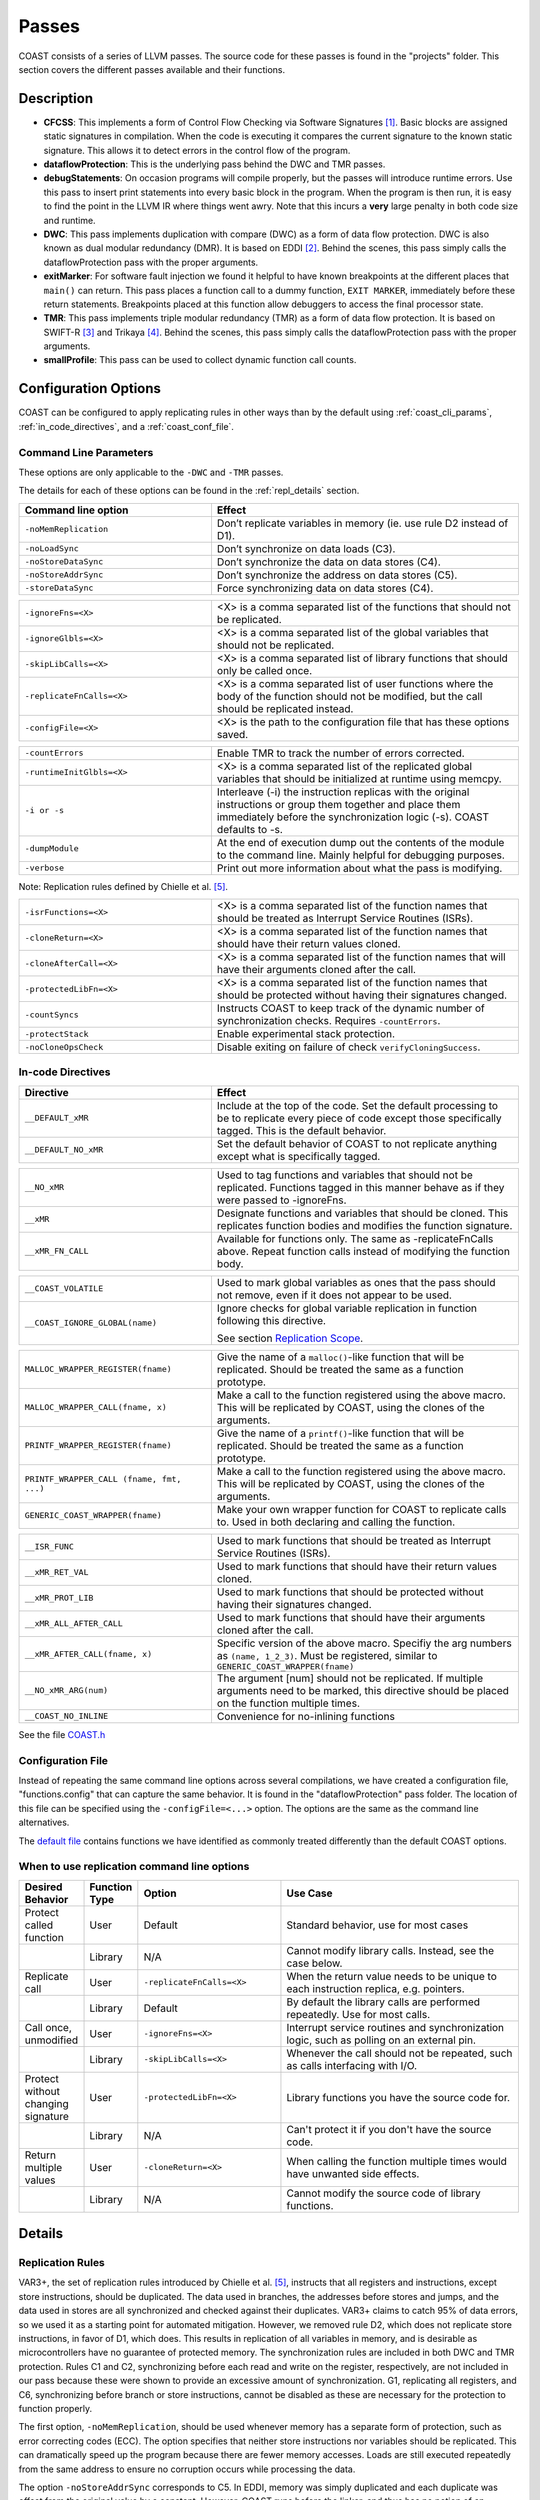 .. This document explains the LLVM passes used to implement COAST

Passes
********

COAST consists of a series of LLVM passes. The source code for these passes is found in the "projects" folder. This section covers the different passes available and their functions.

Description
=============

- **CFCSS**\ : This implements a form of Control Flow Checking via Software Signatures [#f1]_\ . Basic blocks are assigned static signatures in compilation. When the code is executing it compares the current signature to the known static signature. This allows it to detect errors in the control flow of the program.
- **dataflowProtection**\ : This is the underlying pass behind the DWC and TMR passes.
- **debugStatements**\ : On occasion programs will compile properly, but the passes will introduce runtime errors. Use this pass to insert print statements into every basic block in the program. When the program is then run, it is easy to find the point in the LLVM IR where things went awry. Note that this incurs a **very** large penalty in both code size and runtime.
- **DWC**\ : This pass implements duplication with compare (DWC) as a form of data flow protection. DWC is also known as dual modular redundancy (DMR). It is based on EDDI [#f2]_. Behind the scenes, this pass simply calls the dataflowProtection pass with the proper arguments.
- **exitMarker**\ : For software fault injection we found it helpful to have known breakpoints at the different places that ``main()`` can return. This pass places a function call to a dummy function, ``EXIT MARKER``, immediately before these return statements. Breakpoints placed at this function allow debuggers to access the final processor state.
- **TMR**\ : This pass implements triple modular redundancy (TMR) as a form of data flow protection. It is based on SWIFT-R [#f3]_ and Trikaya [#f4]_. Behind the scenes, this pass simply calls the dataflowProtection pass with the proper arguments.
- **smallProfile**\ : This pass can be used to collect dynamic function call counts.

Configuration Options
======================

COAST can be configured to apply replicating rules in other ways than by the default using :ref:`coast_cli_params`, :ref:`in_code_directives`, and a :ref:`coast_conf_file`.


.. _coast_cli_params:

Command Line Parameters
-------------------------

These options are only applicable to the ``-DWC`` and ``-TMR`` passes.

The details for each of these options can be found in the :ref:`repl_details` section.

.. table::
    :widths: 25 40

    +---------------------------+-----------------------------------------------------+
    | Command line option       | Effect                                              |
    +===========================+=====================================================+
    |   ``-noMemReplication``   | Don’t replicate variables in memory (ie. use        |
    |                           | rule D2 instead of D1).                             |
    +---------------------------+-----------------------------------------------------+
    |      ``-noLoadSync``      | Don’t synchronize on data loads (C3).               |
    +---------------------------+-----------------------------------------------------+
    |    ``-noStoreDataSync``   | Don’t synchronize the data on data stores (C4).     |
    +---------------------------+-----------------------------------------------------+
    |    ``-noStoreAddrSync``   | Don’t synchronize the address on data stores (C5).  |
    +---------------------------+-----------------------------------------------------+
    |     ``-storeDataSync``    | Force synchronizing data on data stores (C4).       |
    +---------------------------+-----------------------------------------------------+

.. table::
    :widths: 25 40

    +---------------------------+-----------------------------------------------------+
    |     ``-ignoreFns=<X>``    | <X> is a comma separated list of the functions      |
    |                           | that should not be replicated.                      |
    +---------------------------+-----------------------------------------------------+
    |    ``-ignoreGlbls=<X>``   | <X> is a comma separated list of the global         |
    |                           | variables that should not be replicated.            |
    +---------------------------+-----------------------------------------------------+
    |   ``-skipLibCalls=<X>``   | <X> is a comma separated list of library functions  |
    |                           | that should only be called once.                    |
    +---------------------------+-----------------------------------------------------+
    | ``-replicateFnCalls=<X>`` | <X> is a comma separated list of user functions     |
    |                           | where the body of the function should not be        |
    |                           | modified, but the call should be replicated         |
    |                           | instead.                                            |
    +---------------------------+-----------------------------------------------------+
    |    ``-configFile=<X>``    | <X> is the path to the configuration file that      |
    |                           | has these options saved.                            |
    +---------------------------+-----------------------------------------------------+

.. table::
    :widths: 25 40

    +---------------------------+-----------------------------------------------------+
    |      ``-countErrors``     | Enable TMR to track the number of errors corrected. |
    +---------------------------+-----------------------------------------------------+
    | ``-runtimeInitGlbls=<X>`` | <X> is a comma separated list of the replicated     |
    |                           | global variables that should be initialized at      |
    |                           | runtime using memcpy.                               |
    +---------------------------+-----------------------------------------------------+
    |        ``-i or -s``       | Interleave (-i) the instruction replicas with the   |
    |                           | original instructions or group them together and    |
    |                           | place them immediately before the synchronization   |
    |                           | logic (-s). COAST defaults to -s.                   |
    +---------------------------+-----------------------------------------------------+
    |      ``-dumpModule``      | At the end of execution dump out the contents of    |
    |                           | the module to the command line. Mainly helpful      |
    |                           | for debugging purposes.                             |
    +---------------------------+-----------------------------------------------------+
    |        ``-verbose``       | Print out more information about what the pass      |
    |                           | is modifying.                                       |
    +---------------------------+-----------------------------------------------------+

Note: Replication rules defined by Chielle et al. [#f5]_\ .


.. versionadded:: 1.4

.. table::
    :widths: 25 40

    +-------------------------+-------------------------------------------+
    |  ``-isrFunctions=<X>``  | <X> is a comma separated list of the      |
    |                         | function names that should be treated     |
    |                         | as Interrupt Service Routines (ISRs).     |
    +-------------------------+-------------------------------------------+
    |   ``-cloneReturn=<X>``  | <X> is a comma separated list of the      |
    |                         | function names that should have their     |
    |                         | return values cloned.                     |
    +-------------------------+-------------------------------------------+
    | ``-cloneAfterCall=<X>`` | <X> is a comma separated list of the      |
    |                         | function names that will have their       |
    |                         | arguments cloned after the call.          |
    +-------------------------+-------------------------------------------+
    | ``-protectedLibFn=<X>`` | <X> is a comma separated list of the      |
    |                         | function names that should be protected   |
    |                         | without having their signatures changed.  |
    +-------------------------+-------------------------------------------+
    |     ``-countSyncs``     | Instructs COAST to keep track of the      |
    |                         | dynamic number of synchronization checks. |
    |                         | Requires ``-countErrors``.                |
    +-------------------------+-------------------------------------------+
    |    ``-protectStack``    | Enable experimental stack protection.     |
    +-------------------------+-------------------------------------------+
    |   ``-noCloneOpsCheck``  | Disable exiting on failure of check       |
    |                         | ``verifyCloningSuccess``.                 |
    +-------------------------+-------------------------------------------+



.. _in_code_directives:

In-code Directives
-------------------

.. table::
    :widths: 25 40

    +----------------------+-------------------------------------------------------+
    |       Directive      | Effect                                                |
    +======================+=======================================================+
    |   ``__DEFAULT_xMR``  | Include at the top of the code. Set the default       |
    |                      | processing to be to replicate every piece of code     |
    |                      | except those specifically tagged. This is             |
    |                      | the default behavior.                                 |
    +----------------------+-------------------------------------------------------+
    | ``__DEFAULT_NO_xMR`` | Set the default behavior of COAST to not replicate    |
    |                      | anything except what is specifically tagged.          |
    +----------------------+-------------------------------------------------------+

.. table::
    :widths: 25 40

    +----------------------+-------------------------------------------------------+
    |     ``__NO_xMR``     | Used to tag functions and variables that should       |
    |                      | not be replicated. Functions tagged in this manner    |
    |                      | behave as if they were passed to -ignoreFns.          |
    +----------------------+-------------------------------------------------------+
    |       ``__xMR``      | Designate functions and variables that should be      |
    |                      | cloned. This replicates function bodies and modifies  |
    |                      | the function signature.                               |
    +----------------------+-------------------------------------------------------+
    |   ``__xMR_FN_CALL``  | Available for functions only. The same as             |
    |                      | -replicateFnCalls above. Repeat function calls        |
    |                      | instead of modifying the function body.               |
    +----------------------+-------------------------------------------------------+

.. versionadded:: 1.2

.. table::
    :widths: 25 40

    +----------------------------------+----------------------------------------------------+
    |                                  | Used to mark global variables as ones that the     |
    | ``__COAST_VOLATILE``             | pass should not remove, even if it does not appear |
    |                                  | to be used.                                        |
    +----------------------------------+----------------------------------------------------+
    |                                  | Ignore checks for global variable replication in   |
    |  ``__COAST_IGNORE_GLOBAL(name)`` | function following this directive.                 |
    |                                  |                                                    |
    |                                  | See section `Replication Scope`_.                  |
    +----------------------------------+----------------------------------------------------+

.. table::
    :widths: 25 40

    +------------------------------------+-------------------------------------------------+
    |                                    | Give the name of a ``malloc()``-like function   |
    | ``MALLOC_WRAPPER_REGISTER(fname)`` | that will be replicated.  Should be treated the |
    |                                    | same as a function prototype.                   |
    +------------------------------------+-------------------------------------------------+
    |                                    | Make a call to the function registered using    |
    | ``MALLOC_WRAPPER_CALL(fname, x)``  | the above macro.  This will be replicated by    |
    |                                    | COAST, using the clones of the arguments.       |
    +------------------------------------+-------------------------------------------------+
    |                                    | Give the name of a ``printf()``-like function   |
    | ``PRINTF_WRAPPER_REGISTER(fname)`` | that will be replicated.  Should be treated the |
    |                                    | same as a function prototype.                   |
    +------------------------------------+-------------------------------------------------+
    | ``PRINTF_WRAPPER_CALL              | Make a call to the function registered using    |
    | (fname, fmt, ...)``                | the above macro.  This will be replicated by    |
    |                                    | COAST, using the clones of the arguments.       |
    +------------------------------------+-------------------------------------------------+
    |                                    | Make your own wrapper function for COAST to     |
    | ``GENERIC_COAST_WRAPPER(fname)``   | replicate calls to.  Used in both declaring and |
    |                                    | calling the function.                           |
    +------------------------------------+-------------------------------------------------+

.. versionadded:: 1.4

.. table::
    :widths: 25 40

    +--------------------------------+---------------------------------------+
    |         ``__ISR_FUNC``         | Used to mark functions that should be |
    |                                | treated as Interrupt Service Routines |
    |                                | (ISRs).                               |
    +--------------------------------+---------------------------------------+
    |        ``__xMR_RET_VAL``       | Used to mark functions that should    |
    |                                | have their return values cloned.      |
    +--------------------------------+---------------------------------------+
    |       ``__xMR_PROT_LIB``       | Used to mark functions that should    |
    |                                | be protected without having their     |
    |                                | signatures changed.                   |
    +--------------------------------+---------------------------------------+
    |    ``__xMR_ALL_AFTER_CALL``    | Used to mark functions that should    |
    |                                | have their arguments cloned after     |
    |                                | the call.                             |
    +--------------------------------+---------------------------------------+
    | ``__xMR_AFTER_CALL(fname, x)`` | Specific version of the above macro.  |
    |                                | Specifiy the arg numbers as           |
    |                                | ``(name, 1_2_3)``.                    |
    |                                | Must be registered, similar to        |
    |                                | ``GENERIC_COAST_WRAPPER(fname)``      |
    +--------------------------------+---------------------------------------+
    |      ``__NO_xMR_ARG(num)``     | The argument [num] should not be      |
    |                                | replicated. If multiple arguments     |
    |                                | need to be marked, this directive     |
    |                                | should be placed on the function      |
    |                                | multiple times.                       |
    +--------------------------------+---------------------------------------+
    |      ``__COAST_NO_INLINE``     | Convenience for no-inlining functions |
    +--------------------------------+---------------------------------------+


See the file COAST.h_

.. _COAST.h: https://github.com/byuccl/coast/blob/master/tests/COAST.h


.. _coast_conf_file:

Configuration File
--------------------

Instead of repeating the same command line options across several compilations, we have created a configuration file, "functions.config" that can capture the same behavior. It is found in the "dataflowProtection" pass folder. The location of this file can be specified using the ``-configFile=<...>`` option. The options are the same as the command line alternatives.

The `default file`_ contains functions we have identified as commonly treated differently than the default COAST options.

.. _default file: https://github.com/byuccl/coast/blob/master/projects/dataflowProtection/functions.config


.. _when_repl_cmds:

When to use replication command line options
----------------------------------------------

.. list-table::
    :widths: 10 5 30 55
    :header-rows: 1

    * - Desired Behavior
      - Function Type
      - Option
      - Use Case
    * - Protect called function
      - User
      - Default
      - Standard behavior, use for most cases
    * -
      - Library
      - N/A
      - Cannot modify library calls. Instead, see the case below.
    * - Replicate call
      - User
      - ``-replicateFnCalls=<X>``
      - When the return value needs to be unique to each instruction replica, e.g. pointers.
    * -
      - Library
      - Default
      - By default the library calls are performed repeatedly. Use for most calls.
    * - Call once, unmodified
      - User
      - ``-ignoreFns=<X>``
      - Interrupt service routines and synchronization logic, such as polling on an external pin.
    * -
      - Library
      - ``-skipLibCalls=<X>``
      - Whenever the call should not be repeated, such as calls interfacing with I/O.
    * - Protect without changing signature
      - User
      - ``-protectedLibFn=<X>``
      - Library functions you have the source code for.
    * -
      - Library
      - N/A
      - Can't protect it if you don't have the source code.
    * - Return multiple values
      - User
      - ``-cloneReturn=<X>``
      - When calling the function multiple times would have unwanted side effects.
    * -
      - Library
      - N/A
      - Cannot modify the source code of library functions.


.. _repl_details:

Details
=========

Replication Rules
-------------------

VAR3+, the set of replication rules introduced by Chielle et al. [#f5]_\ , instructs that all registers and instructions, except store instructions, should be duplicated. The data used in branches, the addresses before stores and jumps, and the data used in stores are all synchronized and checked against their duplicates. VAR3+ claims to catch 95% of data errors, so we used it as a starting point for automated mitigation. However, we removed rule D2, which does not replicate store instructions, in favor of D1, which does. This results in replication of all variables in memory, and is desirable as microcontrollers have no guarantee of protected memory. The synchronization rules are included in both DWC and TMR protection. Rules C1 and C2, synchronizing before each read and write on the register, respectively, are not included in our pass because these were shown to provide an excessive amount of synchronization. G1, replicating all registers, and C6, synchronizing before branch or store instructions, cannot be disabled as these are necessary for the protection to function properly.

The first option, ``-noMemReplication``, should be used whenever memory has a separate form of protection, such as error correcting codes (ECC). The option specifies that neither store instructions nor variables should be replicated. This can dramatically speed up the program because there are fewer memory accesses. Loads are still executed repeatedly from the same address to ensure no corruption occurs while processing the data.

The option ``-noStoreAddrSync`` corresponds to C5. In EDDI, memory was simply duplicated and each duplicate was offset from the original value by a constant. However, COAST runs before the linker, and thus has no notion of an address space. We implement rules C3 and C5, checking addresses before stores and loads, for data structures such as arrays and structs that have an offset from a base address. These offsets, instead of the base addresses, are compared in the synchronization logic.

.. versionchanged:: 1.2

As of the October 2019 release, COAST no longer syncs before storing data.  Test data indicated that, in many cases, the number of synchronization points generated by this rule limited the effective protection that the replication of variables afforded.  This behavior can be overridden using the ``-storeDataSync`` flag.

.. _repl_scope:

Replication Scope
--------------------

The user can specify any functions and global variables that should not be protected using ``-ignoreFns`` and ``-ignoreGlbls``. At minimum, these options should be used to exclude code that interacts with hardware devices (GPIO, UART) from the SoR. Replicating this code is likely to lead to errors. The option ``-replicateFnCalls`` causes user functions to be called in a coarse grained way, meaning the call is replicated instead of fine-grained instruction replication within the function body. Library function calls can also be excluded from replication via the flag ``-skipLibCalls``, which causes those calls to only be executed once. These two options should be used when multiple independent copies of a return value should be generated, instead of a single return value propagating through all replicated instructions. Changing the scope of replication can cause problems across function calls.

.. versionadded:: 1.2

Before processing the IR code, COAST begins by checking to make sure the replication scope rules it was given are consistent.  It checks to make sure all cloned globals are only used in functions that are also protected.  If they are not, the compilation will fail, with an error message informing the user which global is used in which function.  The user has the option to ignore these checks if they feel that it is safe.  This is done using the ``__COAST_IGNORE_GLOBAL`` macro mentioned above.

.. versionadded:: 1.4

There are also some options that have been added that allow more fine-grained control over how different functions and values are protected.  The first of these is the command line argument ``-cloneReturn``, or directive ``__xMR_RET_VAL``.  This instructs COAST that the return value of the function should be cloned.  This has been implemented by adding extra arguments to the end of the parameter list that are pointer types of the normal return value.  This prevents the values from passing through a bottleneck.  This is particulary useful for functions that return addresses to memory spaces that have been dynamically allocated.

Another recently added option is the ability to mark functions as "protected library functions" (``-protectedLibFn=<X>``, ``__xMR_PROT_LIB``).  The idea behind this is that there are some functions that should not have their signatures changed, but should still have their bodies protected.

Another interesting feature added in this version is the ability to copy the value of the original variable into its clone(s) *after* the function call has been completed.  An example of when this might be useful is the function `sscanf <http://www.cplusplus.com/reference/cstdio/sscanf/>`_.  This function will read values from a string based on a format specifier and put the values into the pointers provided.

.. code-block:: c

  sscanf (sentence,"%s %*s %d",str,&i);

This will allow the copies of the variables to stay in sync with each other even when calling a library function that can only be called once, that modifies a variable by reference.

We have introduced a way to mark functions as Interrupt Service Routines (ISRs), which means they will not be changed in any way, nor removed if they don't appear to have any uses.

COAST now has much better support for changing the protection of variables that are local to protected functions.  They can be excluded from the Scope of Replication using the macro ``__NO_xMR``.  Even function arguments can be excluded using the macro ``__NO_xMR_ARG(num)``.


Other Options
----------------

**Error Logging**\ : This option was developed for tests in a radiation beam, where upsets are stochastically distributed, unlike fault injection tests where one upset is guaranteed for each run. COAST can be instructed to keep track of the number of corrected faults via the flag ``-countErrors``. This flag allows the program to detect corrected upsets, which yields more precise results on the number of radiation-induced SEUs. This option is only applicable to TMR because DWC halts on the first error. A global variable, ``TMR_ERROR_CNT``, is incremented each time that all three copies of the datum do not agree. If this global is not present in the source code then the pass creates it. The user can print this value at the end of program execution, or read it using a debugging tool.

**Error Handlers**\ : The user has the choice of how to handle DWC and CFCSS errors because these are uncorrectable. The default behavior is to create ``abort()`` function calls if errors are detected. However, user functions can be called in place of ``abort()``. In order to do so, the source code needs a definition for the function ``void FAULT_DETECTED_DWC()`` or ``void FAULT_DETECTED_CFCSS()`` for DWC and CFCSS, respectively.

**Input Initialization**\ : Global variables with initial values provide an interesting problem for testing. By default, these initial values are assigned to each replicate at compile time. This models the scenario where the SoR expands into the source of the data. However, this does not accurately model the case when code inputs need to be replicated at runtime. This could happen, for instance, if a UART was feeding data into a program and storing the result in a global variable. When global variables are listed using ``-runtimeInitGlbls`` the pass inserts ``memcpy()`` calls to copy global variable data into the replicates at runtime. This supports scalar values as well as aggregate data types, such as arrays and structures.

**Interleaving**\ : In previous work replicated instructions have all been placed immediately after the original instructions. Interleaving instructions in this manner effectively reduces the number of available registers because each load statement executes repeatedly, causing each original value to occupy more registers. For TMR, this means that a single load instruction in the initial code uses three registers in the protected program. As a result, the processor may start using the stack as extra storage. This introduces additional memory accesses, increasing both the code size and execution time. Placing each set of replicated instructions immediately before the next synchronization point lessens the pressure on the register file by eliminating the need for multiple copies of data to be live simultaneously.

By default, COAST groups copies of instructions before synchronization points, effectively partitioning regions of code into segments where each copy of the program runs uninterrupted. Alternately, the user can specify that instructions should be interleaved using ``-i``.

**Printing Status Messages**\ : Using the ``-verbose`` flag will print more information about what the pass is doing. This includes removing unused functions and unused global strings.

If you are developing passes, then on occasion you might need to include more printing statements. Using the ``-dumpModule`` flag causes the pass to print out the entirety of the LLVM module to the command line in LLVM IR format.


.. _dbg_tools:

Debugging Tools
=================

COAST verbose output
--------------------

As mentioned above, COAST supports the ``-verbose`` and ``-dumpModule`` flags.  The ``-verbose`` output lists alls of the in-code directives processed, which functions are having their signatures changed, as well as any unused globals or functions being removed.  COAST will also print warnings or errors about unsupported language constructs being used.

Using the ``-dumpModule`` flag is useful to get an idea of what COAST is doing if it's failing to finish compilation.  The function ``dumpModule()`` can also be placed in different places in the code for additional debugging capabilities.  Since the module will be output to the ``stderr`` stream, and it can be quite a lot of data, it is important to redirect the output properly.

Example: ``opt -TMR -dumpModule input.bc -o output.bc > dump.ll 2>&1``


Debug Statements
-----------------

By default, the Debug Statements pass will add code to the beginning of every basic block that prints out the function name followed by the name of the basic block.  For example, you would expect the first message to be ``main->entry``.  This can produce 100s of MegaBytes of data, so it is important to redirect this output to a file, as shown in the example above.  This verbose output represents a complete call graph of the execution, although trawling through all of this data can be quite difficult.

.. versionadded:: 1.2

There is an option to only add print statements to certain functions.  Pass ``-fnPrintList=`` with a comma-separated list of function names that will be instrumented with the print statements.  This will allow examining smaller parts of the execution at a time.


Small Profiler
-----------------

.. versionadded:: 1.2

The Small Profiler is a pass which simply counts the number of calls to each function in the module.  It creates global variables that correspond to each function in the module.  Each time a function is called, the corresponding global variable is incremented.  The pass adds a call to a function named ``PRINT_PROFILE_STATS`` immediately before the ``main`` function exits.  If the program does not terminate, calls to this function may be inserted manually by the programmer.

This pass also has two command line parameters:

.. table::
    :widths: 25 40

    +---------------------------+-----------------------------------------------------+
    | Command line option       | Effect                                              |
    +===========================+=====================================================+
    |                           | The name of the function that is used to print      |
    |      ``printFnName``      | the stats.  The default is ``printf``.  This flag   |
    |                           | is for if the platform does not support ``printf``. |
    +---------------------------+-----------------------------------------------------+
    |      ``noPrint``          | Do not insert the call to ``PRINT_PROFILE_STATS``.  |
    +---------------------------+-----------------------------------------------------+


.. rubric:: Footnotes

.. [#f1] N. Oh, P. P. Shirvani, and E. J. McCluskey, "Control-flow checking by software signatures," *IEEE Transactions on Reliability*\ , vol. 51, no. 1, pp. 111–122, Mar. 2002.

.. [#f2] ——, "Error detection by duplicated instructions in super-scalar processors," *IEEE Transactions on Reliability*\ , vol. 51, no. 1, pp. 63–75, Mar. 2002.

.. [#f3] J. Chang, G. Reis, and D. August, "Automatic Instruction-Level Software-Only Recovery," in *International Conference on Dependable Systems and Networks (DSN’06)*\ . IEEE, 2006, pp. 83–92.

.. [#f4] H. Quinn, Z. Baker, T. Fairbanks, J. L. Tripp, and G. Duran, "Software Resilience and the Effectiveness of Software Mitigation in Microcontrollers," in *IEEE Transactions on Nuclear Science*\ , vol. 62, no. 6, Dec. 2015, pp. 2532–2538.

.. [#f5] E. Chielle, F. L. Kastensmidt, and S. Cuenca-Asensi, "Overhead reduction in data-flow software-based fault tolerance techniques," in *FPGAs and Parallel Architectures for Aerospace Applications: Soft Errors and Fault-Tolerant Design*\ . Cham: Springer International Publishing, 2015, pp. 279–291.
